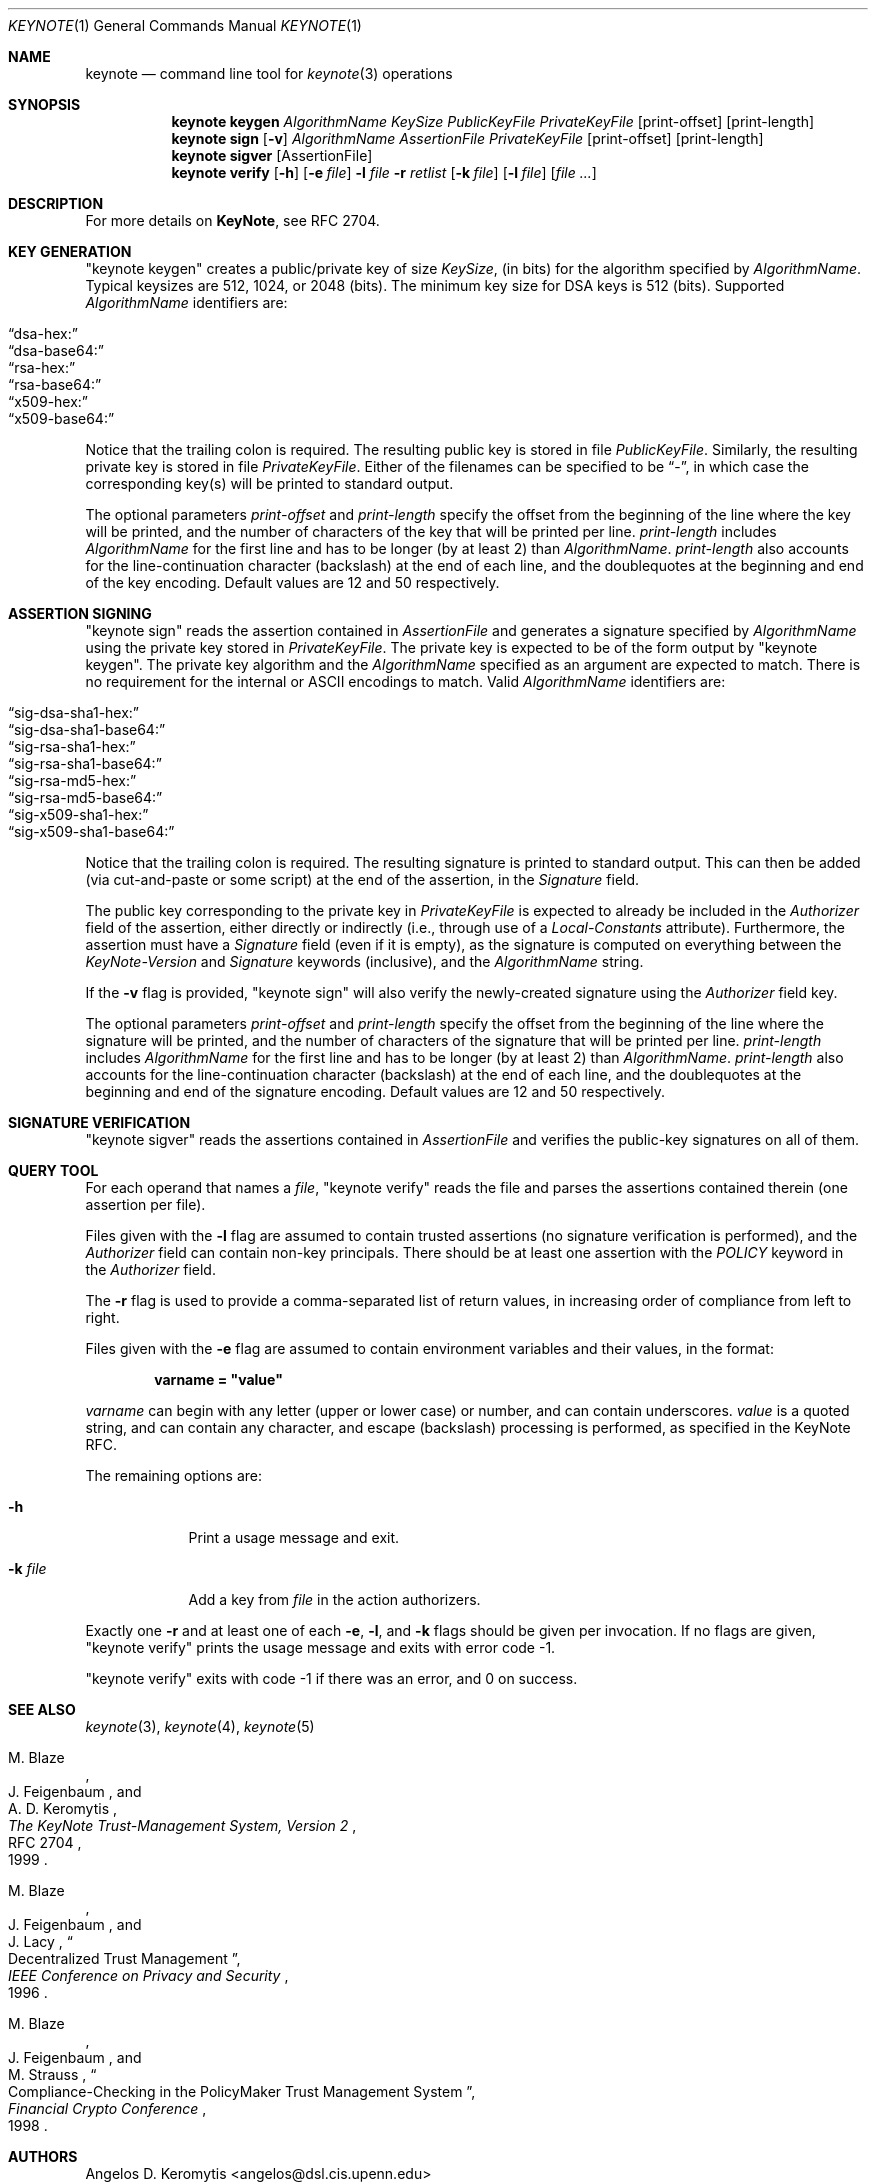 .\" $OpenBSD: src/lib/libkeynote/keynote.1,v 1.25 2003/07/08 11:02:23 jmc Exp $
.\"
.\" The author of this code is Angelos D. Keromytis (angelos@dsl.cis.upenn.edu)
.\"
.\" This code was written by Angelos D. Keromytis in Philadelphia, PA, USA,
.\" in April-May 1998
.\"
.\" Copyright (C) 1998, 1999 by Angelos D. Keromytis.
.\"
.\" Permission to use, copy, and modify this software with or without fee
.\" is hereby granted, provided that this entire notice is included in
.\" all copies of any software which is or includes a copy or
.\" modification of this software.
.\" You may use this code under the GNU public license if you so wish. Please
.\" contribute changes back to the author.
.\"
.\" THIS SOFTWARE IS BEING PROVIDED "AS IS", WITHOUT ANY EXPRESS OR
.\" IMPLIED WARRANTY. IN PARTICULAR, THE AUTHORS MAKES NO
.\" REPRESENTATION OR WARRANTY OF ANY KIND CONCERNING THE
.\" MERCHANTABILITY OF THIS SOFTWARE OR ITS FITNESS FOR ANY PARTICULAR
.\" PURPOSE.
.\"
.Dd April 29, 1999
.Dt KEYNOTE 1
.\" .TH keynote 1 local
.Os
.Sh NAME
.Nm keynote
.Nd command line tool for
.Xr keynote 3
operations
.Sh SYNOPSIS
.Nm keynote keygen
.Ar AlgorithmName
.Ar KeySize
.Ar PublicKeyFile
.Ar PrivateKeyFile
.Op print-offset
.Op print-length
.Nm keynote sign
.Op Fl v
.Ar AlgorithmName
.Ar AssertionFile
.Ar PrivateKeyFile
.Op print-offset
.Op print-length
.Nm keynote sigver
.Op AssertionFile
.Nm keynote verify
.Op Fl h
.Op Fl e Ar file
.Fl l Ar file
.Fl r Ar retlist
.Op Fl k Ar file
.Op Fl l Ar file
.Op Ar file ...
.Sh DESCRIPTION
For more details on
.Nm KeyNote ,
see RFC 2704.
.Sh KEY GENERATION
"keynote keygen" creates a public/private key of size
.Fa KeySize ,
(in bits) for the algorithm specified by
.Fa AlgorithmName .
Typical keysizes are 512, 1024, or 2048 (bits).
The minimum key size for DSA keys is 512 (bits).
Supported
.Fa AlgorithmName
identifiers are:
.Pp
.Bl -tag -width Dq -offset indent -compact
.It Dq dsa-hex:
.It Dq dsa-base64:
.It Dq rsa-hex:
.It Dq rsa-base64:
.It Dq x509-hex:
.It Dq x509-base64:
.El
.Pp
Notice that the trailing colon is required.
The resulting public key is stored in file
.Fa PublicKeyFile .
Similarly, the resulting private key is stored in file
.Fa PrivateKeyFile .
Either of the filenames can be specified to be
.Dq \- ,
in which case the corresponding key(s) will be printed to standard output.
.Pp
The optional parameters
.Fa print-offset
and
.Fa print-length
specify the offset from the beginning of the line where the key
will be printed, and the number of characters of the key that will
be printed per line.
.Fa print-length
includes
.Fa AlgorithmName
for the first line and has to be longer (by at least 2) than
.Fa AlgorithmName .
.Fa print-length
also accounts for the line-continuation character (backslash) at
the end of each line, and the doublequotes at the beginning and end
of the key encoding.
Default values are 12 and 50 respectively.
.Sh ASSERTION SIGNING
"keynote sign" reads the assertion contained in
.Fa AssertionFile
and generates a signature specified by
.Fa AlgorithmName
using the private key stored in
.Fa PrivateKeyFile .
The private key is expected to be of the form output by
.Qq keynote keygen .
The private key algorithm and the
.Fa AlgorithmName
specified as an argument are expected to match.
There is no requirement for the internal or ASCII encodings to match.
Valid
.Fa AlgorithmName
identifiers are:
.Pp
.Bl -tag -width Dq -offset indent -compact
.It Dq sig-dsa-sha1-hex:
.It Dq sig-dsa-sha1-base64:
.It Dq sig-rsa-sha1-hex:
.It Dq sig-rsa-sha1-base64:
.It Dq sig-rsa-md5-hex:
.It Dq sig-rsa-md5-base64:
.It Dq sig-x509-sha1-hex:
.It Dq sig-x509-sha1-base64:
.El
.Pp
Notice that the trailing colon is required.
The resulting signature is printed to standard output.
This can then be added (via cut-and-paste or some script) at the end of the
assertion, in the
.Fa Signature
field.
.Pp
The public key corresponding to the private key in
.Fa PrivateKeyFile
is expected to already be included in the
.Fa Authorizer
field of the assertion, either directly or indirectly (i.e., through
use of a
.Fa Local-Constants
attribute).
Furthermore, the assertion must have a
.Fa Signature
field (even if it is empty), as the signature is computed on
everything between the
.Fa KeyNote-Version
and
.Fa Signature
keywords (inclusive), and the
.Fa AlgorithmName
string.
.Pp
If the
.Fl v
flag is provided,
.Qq keynote sign
will also verify the newly-created signature using the
.Fa Authorizer
field key.
.Pp
The optional parameters
.Fa print-offset
and
.Fa print-length
specify the offset from the beginning of the line where the signature
will be printed, and the number of characters of the signature that will
be printed per line.
.Fa print-length
includes
.Fa AlgorithmName
for the first line and has to be longer (by at least 2) than
.Fa AlgorithmName .
.Fa print-length
also accounts for the line-continuation character (backslash) at
the end of each line, and the doublequotes at the beginning and end
of the signature encoding.
Default values are 12 and 50 respectively.
.Sh SIGNATURE VERIFICATION
.Qq keynote sigver
reads the assertions contained in
.Fa AssertionFile
and verifies the public-key signatures on all of them.
.Sh QUERY TOOL
For each operand that names a
.Ar file ,
.Qq keynote verify
reads the file and parses the assertions contained therein (one assertion
per file).
.Pp
Files given with the
.Fl l
flag are assumed to contain trusted assertions (no signature
verification is performed), and the
.Fa Authorizer
field can contain non-key principals.
There should be at least one assertion with the
.Fa POLICY
keyword in the
.Fa Authorizer
field.
.Pp
The
.Fl r
flag is used to provide a comma-separated list of return values, in
increasing order of compliance from left to right.
.Pp
Files given with the
.Fl e
flag are assumed to contain environment variables and their values,
in the format:
.Pp
.Dl  varname = \&"value\&"
.Pp
.Fa varname
can begin with any letter (upper or lower case) or number,
and can contain underscores.
.Fa value
is a quoted string, and can contain any character, and escape
(backslash) processing is performed, as specified in the KeyNote
RFC.
.Pp
The remaining options are:
.Bl -tag -width "-k file"
.It Fl h
Print a usage message and exit.
.It Fl k Ar file
Add a key from
.Fa file
in the action authorizers.
.El
.Pp
Exactly one
.Fl r
and at least one of each
.Fl e ,
.Fl l ,
and
.Fl k
flags should be given per invocation.
If no flags are given,
.Qq keynote verify
prints the usage message and exits with error code \-1.
.Pp
.Qq keynote verify
exits with code \-1 if there was an error, and 0 on success.
.Sh SEE ALSO
.Xr keynote 3 ,
.Xr keynote 4 ,
.Xr keynote 5
.Rs
.%A M. Blaze
.%A J. Feigenbaum
.%A A. D. Keromytis
.%T "The KeyNote Trust-Management System, Version 2"
.%N RFC 2704
.%D 1999
.Re
.Rs
.%A M. Blaze
.%A J. Feigenbaum
.%A J. Lacy
.%T Decentralized Trust Management
.%J IEEE Conference on Privacy and Security
.%D 1996
.Re
.Rs
.%A M. Blaze
.%A J. Feigenbaum
.%A M. Strauss
.%T Compliance-Checking in the PolicyMaker Trust Management System
.%J Financial Crypto Conference
.%D 1998
.Re
.Sh AUTHORS
.An Angelos D. Keromytis Aq angelos@dsl.cis.upenn.edu
.Sh WEB PAGE
.Pa http://www.cis.upenn.edu/~keynote
.Sh BUGS
None that we know of.
If you find any, please report them at
.Dl Aq keynote@research.att.com
